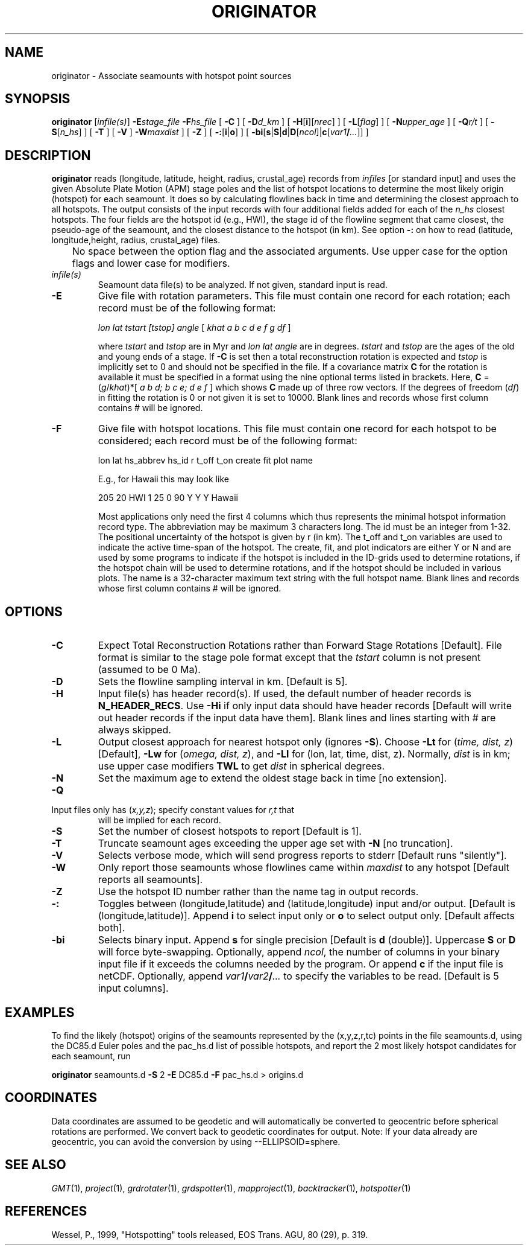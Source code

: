 .TH ORIGINATOR 1 "Feb 27 2014" "GMT 4.5.13 (SVN)" "Generic Mapping Tools"
.SH NAME
originator \- Associate seamounts with hotspot point sources 
.SH SYNOPSIS
\fBoriginator\fP [\fIinfile(s)\fP] \fB\-E\fP\fIstage_file\fP 
\fB\-F\fP\fIhs_file\fP 
[ \fB\-C\fP ] [ \fB\-D\fP\fId_km\fP ] [ \fB\-H\fP[\fBi\fP][\fInrec\fP] ] [ \fB\-L\fP[\fIflag\fP] ] [ \fB\-N\fP\fIupper_age\fP ] [ \fB\-Q\fP\fIr/t\fP ] 
[ \fB\-S\fP[\fIn_hs\fP] ] [ \fB\-T\fP ] [ \fB\-V\fP ]  \fB\-W\fP\fImaxdist\fP ] [ \fB\-Z\fP ] [ \fB\-:\fP[\fBi\fP|\fBo\fP] ] 
[ \fB\-bi\fP[\fBs\fP|\fBS\fP|\fBd\fP|\fBD\fP[\fIncol\fP]|\fBc\fP[\fIvar1\fP\fB/\fP\fI...\fP]] ]
.SH DESCRIPTION
\fBoriginator\fP reads (longitude, latitude, height, radius, crustal_age) records from \fIinfiles\fP 
[or standard input] and uses the given Absolute Plate Motion (APM) stage
poles and the list of hotspot locations to determine the most likely origin (hotspot)
for each seamount.  It does so by calculating flowlines back in time and determining
the closest approach to all hotspots.  The output consists of the input records with
four additional fields added for each of the \fIn_hs\fP closest hotspots.  The four fields
are the hotspot id (e.g., HWI), the stage id of the flowline segment that came closest,
the pseudo-age of the seamount, and the closest distance to the hotspot (in km).
See option \fB\-:\fP on how to read (latitude, longitude,height, radius, crustal_age) files.
.br
	No space between the option flag and the associated arguments.  Use upper case for the
option flags and lower case for modifiers.
.TP
\fIinfile(s)\fP
Seamount data file(s) to be analyzed.  If not given, standard input is read.
.TP
\fB\-E\fP
Give file with rotation parameters.  This file must contain
one record for each rotation; each record must be of the following format:
.br
.sp
	\fIlon lat tstart [tstop] angle\fP [ \fIkhat a b c d e f g df\fP ]
.br
.sp
where \fItstart\fP and \fItstop\fP are in Myr and \fIlon lat angle\fP are in degrees.
\fItstart\fP and \fItstop\fP are the ages of the old and young ends of a stage.  If \fB\-C\fP is set then a total
reconstruction rotation is expected and \fItstop\fP is implicitly set to 0 and
should not be specified in the file.  If a covariance matrix \fBC\fP for the rotation is available
it must be specified in a format using the nine optional terms listed in brackets.
Here, \fBC\fP = (\fIg\fP/\fIkhat\fP)*[ \fIa b d; b c e; d e f\fP ] which shows \fBC\fP
made up of three row vectors.
If the degrees of freedom (\fIdf\fP) in fitting the rotation is 0 or not given it is set to 10000.
Blank lines and records whose first column contains # will be ignored.
.TP
\fB\-F\fP
Give file with hotspot locations.  This file must contain
one record for each hotspot to be considered; each record must be of the
following format:
.br
.sp
	lon lat hs_abbrev hs_id r t_off t_on create fit plot name
.br
.sp
E.g., for Hawaii this may look like
.br
.sp
205	20	HWI	1	25	0	90	Y	Y	Y	Hawaii
.br
.sp
Most applications only need the first 4 columns which thus represents the minimal
hotspot information record type.  The abbreviation may be maximum 3 characters long.
The id must be an integer from 1-32.  The positional uncertainty of the hotspot is
given by r (in km).  The t_off and t_on variables are used to indicate the active
time-span of the hotspot.  The create, fit, and plot indicators are either Y or N and
are used by some programs to indicate if the hotspot is included in the ID-grids used
to determine rotations, if the hotspot chain will be used to determine rotations, and
if the hotspot should be included in various plots.  The name is a 32-character maximum
text string with the full hotspot name.
Blank lines and records whose first column contains # will be ignored.
.SH OPTIONS
.TP
\fB\-C\fP
Expect Total Reconstruction Rotations rather than Forward Stage Rotations [Default].
File format is similar to the stage pole format except that the \fItstart\fP column
is not present (assumed to be 0 Ma).
.TP
\fB\-D\fP
Sets the flowline sampling interval in km.  [Default is 5].
.TP
\fB\-H\fP
Input file(s) has header record(s).  If used, the default number of header records is \fBN_HEADER_RECS\fP.
Use \fB\-Hi\fP if only input data should have header records [Default will write out header records if the
input data have them]. Blank lines and lines starting with # are always skipped.
.TP
\fB\-L\fP
Output closest approach for nearest hotspot only (ignores \fB\-S\fP).
Choose \fB\-Lt\fP for (\fItime, dist, z\fP) [Default], \fB\-Lw\fP for (\fIomega, dist, z\fP),
and \fB\-Ll\fP for (lon, lat, time, dist, z).  Normally, \fIdist\fP is in km; use
upper case modifiers \fBTWL\fP to get \fIdist\fP in spherical degrees.
.TP
\fB\-N\fP
Set the maximum age to extend the oldest stage back in time [no extension].
.TP
\fB\-Q\fP
.TP
Input files only has (\fIx,y,z\fP); specify constant values for \fIr,t\fP that
will be implied for each record.
.TP
\fB\-S\fP
Set the number of closest hotspots to report [Default is 1].
.TP
\fB\-T\fP
Truncate seamount ages exceeding the upper age set with \fB\-N\fP [no truncation].
.TP
\fB\-V\fP
Selects verbose mode, which will send progress reports to stderr [Default runs "silently"].
.TP
\fB\-W\fP
Only report those seamounts whose flowlines came within \fImaxdist\fP to any hotspot
[Default reports all seamounts].
.TP
\fB\-Z\fP
Use the hotspot ID number rather than the name tag in output records.
.TP
\fB\-:\fP
Toggles between (longitude,latitude) and (latitude,longitude) input and/or output.  [Default is (longitude,latitude)].
Append \fBi\fP to select input only or \fBo\fP to select output only.  [Default affects both].
.TP
\fB\-bi\fP
Selects binary input.
Append \fBs\fP for single precision [Default is \fBd\fP (double)].
Uppercase \fBS\fP or \fBD\fP will force byte-swapping.
Optionally, append \fIncol\fP, the number of columns in your binary input file
if it exceeds the columns needed by the program.
Or append \fBc\fP if the input file is netCDF. Optionally, append \fIvar1\fP\fB/\fP\fIvar2\fP\fB/\fP\fI...\fP to
specify the variables to be read.
[Default is 5 input columns].
.SH EXAMPLES
To find the likely (hotspot) origins of the seamounts represented by the (x,y,z,r,tc) points
in the file seamounts.d, using the DC85.d Euler poles and the pac_hs.d list of possible hotspots,
and report the 2 most likely hotspot candidates for each seamount, run
.br
.sp
\fBoriginator\fP seamounts.d \fB\-S\fP 2 \fB\-E\fP DC85.d \fB\-F\fP pac_hs.d > origins.d
.br
.sp
.SH COORDINATES
Data coordinates are assumed to be geodetic and will automatically be converted to geocentric
before spherical rotations are performed.  We convert back to geodetic coordinates for output.
Note: If your data already are geocentric, you can avoid the conversion by using --ELLIPSOID=sphere.
.SH "SEE ALSO"
.IR GMT (1),
.IR project (1),
.IR grdrotater (1),
.IR grdspotter (1),
.IR mapproject (1),
.IR backtracker (1),
.IR hotspotter (1)
.SH REFERENCES
Wessel, P., 1999, "Hotspotting" tools released, EOS Trans. AGU, 80 (29), p. 319.
.br
